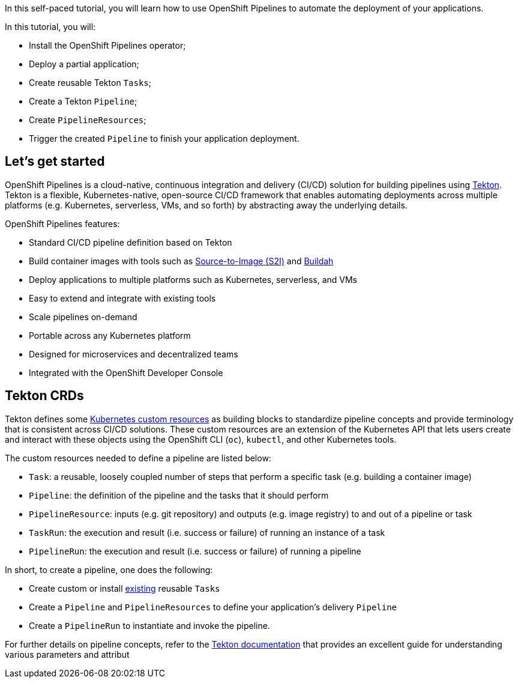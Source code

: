 In this self-paced tutorial, you will learn how to use OpenShift
Pipelines to automate the deployment of your applications.

In this tutorial, you will:

* Install the OpenShift Pipelines operator;
* Deploy a partial application;
* Create reusable Tekton `Tasks`;
* Create a Tekton `Pipeline`;
* Create `PipelineResources`;
* Trigger the created `Pipeline` to finish your application deployment.

== Let's get started

OpenShift Pipelines is a cloud-native, continuous integration and
delivery (CI/CD) solution for building pipelines using
https://tekton.dev[Tekton]. Tekton is a flexible, Kubernetes-native,
open-source CI/CD framework that enables automating deployments across
multiple platforms (e.g. Kubernetes, serverless, VMs, and so forth) by
abstracting away the underlying details.

OpenShift Pipelines features:

* Standard CI/CD pipeline definition based on Tekton
* Build container images with tools such as
https://docs.openshift.com/container-platform/latest/builds/understanding-image-builds.html#build-strategy-s2i_understanding-image-builds[Source-to-Image
(S2I)] and https://buildah.io/[Buildah]
* Deploy applications to multiple platforms such as Kubernetes,
serverless, and VMs
* Easy to extend and integrate with existing tools
* Scale pipelines on-demand
* Portable across any Kubernetes platform
* Designed for microservices and decentralized teams
* Integrated with the OpenShift Developer Console

== Tekton CRDs

Tekton defines some
https://kubernetes.io/docs/concepts/extend-kubernetes/api-extension/custom-resources/[Kubernetes
custom resources] as building blocks to standardize pipeline concepts
and provide terminology that is consistent across CI/CD solutions. These
custom resources are an extension of the Kubernetes API that lets users
create and interact with these objects using the OpenShift CLI (`oc`),
`kubectl`, and other Kubernetes tools.

The custom resources needed to define a pipeline are listed below:

* `Task`: a reusable, loosely coupled number of steps that perform a
specific task (e.g. building a container image)
* `Pipeline`: the definition of the pipeline and the tasks that it
should perform
* `PipelineResource`: inputs (e.g. git repository) and outputs (e.g.
image registry) to and out of a pipeline or task
* `TaskRun`: the execution and result (i.e. success or failure) of
running an instance of a task
* `PipelineRun`: the execution and result (i.e. success or failure) of
running a pipeline

In short, to create a pipeline, one does the following:

* Create custom or install https://github.com/tektoncd/catalog[existing]
reusable `Tasks`
* Create a `Pipeline` and `PipelineResources` to define your
application's delivery `Pipeline`
* Create a `PipelineRun` to instantiate and invoke the pipeline.

For further details on pipeline concepts, refer to the
https://github.com/tektoncd/pipeline/tree/master/docs#learn-more[Tekton
documentation] that provides an excellent guide for understanding
various parameters and attribut